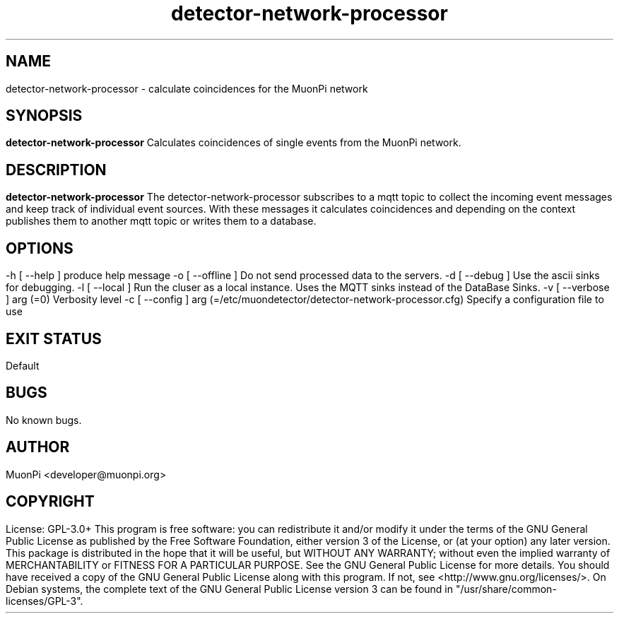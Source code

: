 .\" manpage for detector-network-processor
.\" Contact developer@muonpi.org to correct errors or typos
.TH "detector-network-processor" "1" "@PROJECT_DATE_STRING@" "v @PROJECT_VERSION_MAJOR@.@PROJECT_VERSION_MINOR@.@PROJECT_VERSION_PATCH@" "detector-network-processor manpage"
.SH "NAME"
detector-network-processor - calculate coincidences for the MuonPi network
.SH "SYNOPSIS"
.B detector-network-processor
.br
Calculates coincidences of single events from the MuonPi network.
.SH "DESCRIPTION"
.B detector-network-processor
The detector-network-processor subscribes to a mqtt topic to collect the incoming event messages and keep
track of individual event sources.
With these messages it calculates coincidences and depending on the context
publishes them to another mqtt topic or writes them to a database.
.SH "OPTIONS"
.TP
-h [ --help ]\fP
produce help message
-o [ --offline ]\fP
Do not send processed data to the servers.
-d [ --debug ]\fP
Use the ascii sinks for debugging.
-l [ --local ]\fP
Run the cluser as a local instance. Uses the MQTT sinks instead of the DataBase Sinks.
-v [ --verbose ] arg (=0)\fP
Verbosity level
-c [ --config ] arg (=/etc/muondetector/detector-network-processor.cfg)\fP
Specify a configuration file to use
.SH "EXIT STATUS"
Default
.SH "BUGS"
No known bugs.
.SH "AUTHOR"
MuonPi <developer@muonpi.org>
.SH "COPYRIGHT"
License: GPL-3.0+
.PP
This program is free software: you can redistribute it and/or modify
it under the terms of the GNU General Public License as published by
the Free Software Foundation, either version 3 of the License, or
(at your option) any later version.
.PP
This package is distributed in the hope that it will be useful,
but WITHOUT ANY WARRANTY; without even the implied warranty of
MERCHANTABILITY or FITNESS FOR A PARTICULAR PURPOSE.  See the
GNU General Public License for more details.
.PP
You should have received a copy of the GNU General Public License
along with this program. If not, see <http://www.gnu.org/licenses/>.
.PP
On Debian systems, the complete text of the GNU General
Public License version 3 can be found in "/usr/share/common-licenses/GPL-3".
